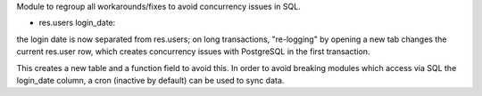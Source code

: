 Module to regroup all workarounds/fixes to avoid concurrency issues in SQL.

* res.users login_date:
the login date is now separated from res.users; on long transactions,
"re-logging" by opening a new tab changes the current res.user row,
which creates concurrency issues with PostgreSQL in the first transaction.

This creates a new table and a function field to avoid this. In order to
avoid breaking modules which access via SQL the login_date column, a cron
(inactive by default) can be used to sync data.


